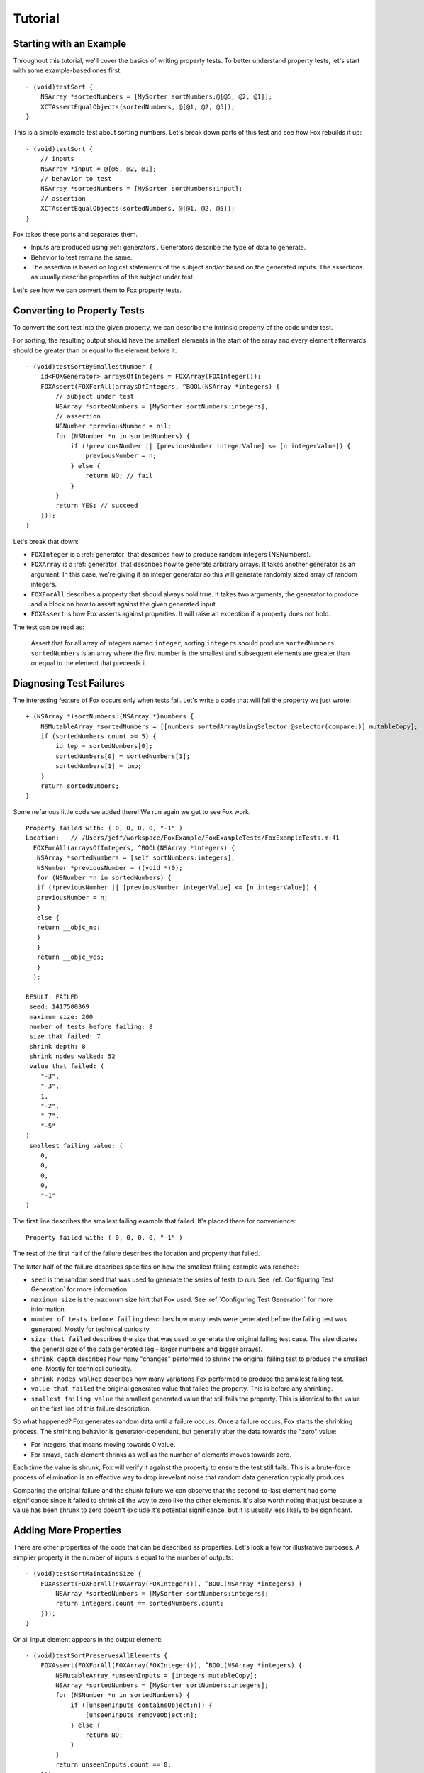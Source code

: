 .. highlight:: objective-c

Tutorial
========

Starting with an Example
------------------------

Throughout this tutorial, we'll cover the basics of writing property tests.  To
better understand property tests, let's start with some example-based ones
first::

    - (void)testSort {
        NSArray *sortedNumbers = [MySorter sortNumbers:@[@5, @2, @1]];
        XCTAssertEqualObjects(sortedNumbers, @[@1, @2, @5]);
    }

This is a simple example test about sorting numbers. Let's break down parts of
this test and see how Fox rebuilds it up::

    - (void)testSort {
        // inputs
        NSArray *input = @[@5, @2, @1];
        // behavior to test
        NSArray *sortedNumbers = [MySorter sortNumbers:input];
        // assertion
        XCTAssertEqualObjects(sortedNumbers, @[@1, @2, @5]);
    }

Fox takes these parts and separates them.

- Inputs are produced using :ref:`generators`. Generators describe the type of
  data to generate.
- Behavior to test remains the same.
- The assertion is based on logical statements of the subject and/or based on
  the generated inputs. The assertions as usually describe properties of the
  subject under test.

Let's see how we can convert them to Fox property tests.

Converting to Property Tests
----------------------------

To convert the sort test into the given property, we can describe the intrinsic
property of the code under test.

For sorting, the resulting output should have the smallest elements in the
start of the array and every element afterwards should be greater than or equal
to the element before it::

    - (void)testSortBySmallestNumber {
        id<FOXGenerator> arraysOfIntegers = FOXArray(FOXInteger());
        FOXAssert(FOXForAll(arraysOfIntegers, ^BOOL(NSArray *integers) {
            // subject under test
            NSArray *sortedNumbers = [MySorter sortNumbers:integers];
            // assertion
            NSNumber *previousNumber = nil;
            for (NSNumber *n in sortedNumbers) {
                if (!previousNumber || [previousNumber integerValue] <= [n integerValue]) {
                    previousNumber = n;
                } else {
                    return NO; // fail
                }
            }
            return YES; // succeed
        }));
    }

Let's break that down:

- ``FOXInteger`` is a :ref:`generator` that describes how to produce random integers
  (NSNumbers).
- ``FOXArray`` is a :ref:`generator` that describes how to generate arbitrary arrays.
  It takes another generator as an argument. In this case, we're giving it an
  integer generator so this will generate randomly sized array of random
  integers.
- ``FOXForAll`` describes a property that should always hold true. It takes
  two arguments, the generator to produce and a block on how to assert against
  the given generated input.
- ``FOXAssert`` is how Fox asserts against properties. It will raise an
  exception if a property does not hold.

The test can be read as:

    Assert that for all array of integers named ``integer``, sorting
    ``integers`` should produce ``sortedNumbers``. ``sortedNumbers`` is an
    array where the first number is the smallest and subsequent elements are
    greater than or equal to the element that preceeds it.

Diagnosing Test Failures
------------------------

The interesting feature of Fox occurs only when tests fail. Let's write a code
that will fail the property we just wrote::

    + (NSArray *)sortNumbers:(NSArray *)numbers {
        NSMutableArray *sortedNumbers = [[numbers sortedArrayUsingSelector:@selector(compare:)] mutableCopy];
        if (sortedNumbers.count >= 5) {
            id tmp = sortedNumbers[0];
            sortedNumbers[0] = sortedNumbers[1];
            sortedNumbers[1] = tmp;
        }
        return sortedNumbers;
    }

Some nefarious little code we added there! We run again we get to see Fox work::

    Property failed with: ( 0, 0, 0, 0, "-1" ) 
    Location:   // /Users/jeff/workspace/FoxExample/FoxExampleTests/FoxExampleTests.m:41
      FOXForAll(arraysOfIntegers, ^BOOL(NSArray *integers) {
       NSArray *sortedNumbers = [self sortNumbers:integers];
       NSNumber *previousNumber = ((void *)0);
       for (NSNumber *n in sortedNumbers) {
       if (!previousNumber || [previousNumber integerValue] <= [n integerValue]) {
       previousNumber = n;
       }
       else {
       return __objc_no;
       }
       }
       return __objc_yes;
       }
      );
      
    RESULT: FAILED
     seed: 1417500369
     maximum size: 200
     number of tests before failing: 8
     size that failed: 7
     shrink depth: 8
     shrink nodes walked: 52
     value that failed: (
        "-3",
        "-3",
        1,
        "-2",
        "-7",
        "-5"
    )
     smallest failing value: (
        0,
        0,
        0,
        0,
        "-1"
    )

The first line describes the smallest failing example that failed. It's placed there for convenience::

    Property failed with: ( 0, 0, 0, 0, "-1" ) 

The rest of the first half of the failure describes the location and property that failed.

The latter half of the failure describes specifics on how the smallest failing example was reached:

- ``seed`` is the random seed that was used to generate the series of tests to
  run. See :ref:`Configuring Test Generation` for more information
- ``maximum size`` is the maximum size hint that Fox used. See
  :ref:`Configuring Test Generation` for more information.
- ``number of tests before failing`` describes how many tests were generated
  before the failing test was generated. Mostly for technical curiosity.
- ``size that failed`` describes the size that was used to generate the
  original failing test case. The size dicates the general size of the data
  generated (eg - larger numbers and bigger arrays).
- ``shrink depth`` describes how many "changes" performed to shrink the
  original failing test to produce the smallest one. Mostly for technical
  curiosity.
- ``shrink nodes walked`` describes how many variations Fox performed to
  produce the smallest failing test.
- ``value that failed`` the original generated value that failed the property.
  This is before any shrinking.
- ``smallest failing value`` the smallest generated value that still fails the
  property. This is identical to the value on the first line of this failure description.

So what happened? Fox generates random data until a failure occurs. Once a
failure occurs, Fox starts the shrinking process. The shrinking behavior is
generator-dependent, but generally alter the data towards the "zero" value:

- For integers, that means moving towards 0 value.
- For arrays, each element shrinks as well as the number of elements
  moves towards zero.

Each time the value is shrunk, Fox will verify it against the property to
ensure the test still fails.  This is a brute-force process of elimination 
is an effective way to drop irrevelant noise that random data generation
typically produces.

Comparing the original failure and the shunk failure we can observe that the
second-to-last element had some significance since it failed to shrink all the
way to zero like the other elements. It's also worth noting that just because a
value has been shrunk to zero doesn't exclude it's potential significance, but
it is usually less likely to be significant.


Adding More Properties
----------------------

There are other properties of the code that can be described as properties.
Let's look a few for illustrative purposes. A simplier property is the number
of inputs is equal to the number of outputs::

    - (void)testSortMaintainsSize {
        FOXAssert(FOXForAll(FOXArray(FOXInteger()), ^BOOL(NSArray *integers) {
            NSArray *sortedNumbers = [MySorter sortNumbers:integers];
            return integers.count == sortedNumbers.count;
        }));
    }

Or all input element appears in the output element::

    - (void)testSortPreservesAllElements {
        FOXAssert(FOXForAll(FOXArray(FOXInteger()), ^BOOL(NSArray *integers) {
            NSMutableArray *unseenInputs = [integers mutableCopy];
            NSArray *sortedNumbers = [MySorter sortNumbers:integers];
            for (NSNumber *n in sortedNumbers) {
                if ([unseenInputs containsObject:n]) {
                    [unseenInputs removeObject:n];
                } else {
                    return NO;
                }
            }
            return unseenInputs.count == 0;
        }));
    }


Testing Stateful APIs
---------------------

Now this is all well and good for testing purely functional APIs - where the
same input produces the same output. What's more interesting is testing
stateful APIs.

Before we start, let's talk about the conceptual model Fox uses to verify
stateful APIs. Using the existing system of :ref:`generators`, we can model
**API calls as data**.

As a simple case, let's test a `Queue`_. We can add and remove objects to it.
Removing objects returns the first item in the Queue:

- ``[queue add:1]``
- ``[queue remove] // => returns 1``
- ``[queue add:2]``
- ``[queue add:3]``
- ``[queue remove] // => returns 2``
- ``[queue remove] // => returns 3``

Just generating a series of API calls isn't enough. Fox needs more information
about the API:

- What API calls a valid to make at any particular time?
- What assertions should between after any API call?

This is done by describing a `state machine`_. In basic terms, a state machine
is two parts: state and transitions. State indicates data that persists between
transitions. It dictates **what transitions are available at any give time**.

.. _Queue: http://en.wikipedia.org/wiki/Queue_(abstract_data_type)
.. _state machine: http://en.wikipedia.org/wiki/Finite-state_machine

